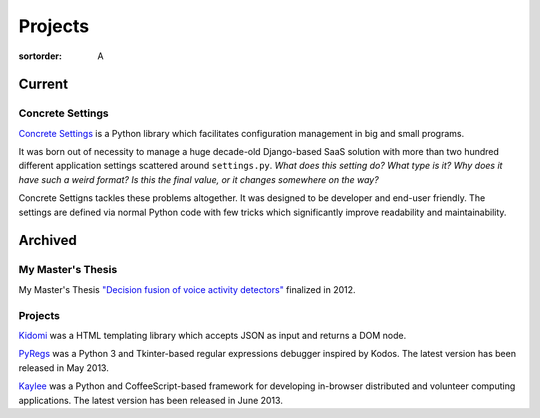 Projects
########

:sortorder: A

Current
=======

Concrete Settings
-----------------

`Concrete Settings <https://github.com/basicwolf/concrete-settings>`_
is a Python library which facilitates
configuration management in big and small programs.

It was born out of necessity to manage a huge
decade-old Django-based SaaS solution with more than two hundred
different application settings scattered around ``settings.py``.
*What does this setting do?*
*What type is it?*
*Why does it have such a weird format?*
*Is this the final value, or it changes somewhere on the way?*

Concrete Settigns tackles these problems altogether.
It was designed to be developer and end-user friendly.
The settings are defined via normal Python code with few
tricks which significantly improve readability
and maintainability.



Archived
========


My Master's Thesis
------------------

My Master's Thesis
`"Decision fusion of voice activity detectors" <{filename}/articles/2012_07_08_i_have_graduated.rst>`_
finalized in 2012.

Projects
--------

`Kidomi  <{filename}/articles/2014_01_05_kidomi.rst>`_ was a HTML templating
library which accepts JSON as input and returns a DOM node.

`PyRegs <{filename}/articles/2013_05_22_pyregs.rst>`_ was a Python 3 and
Tkinter-based regular expressions debugger inspired by Kodos.
The latest version has been released in May 2013.

`Kaylee <{filename}/articles/2013_06_20_kaylee_0_3_released.rst>`_
was a Python and CoffeeScript-based framework for developing in-browser
distributed and volunteer computing applications.
The latest version has been released in June 2013.
